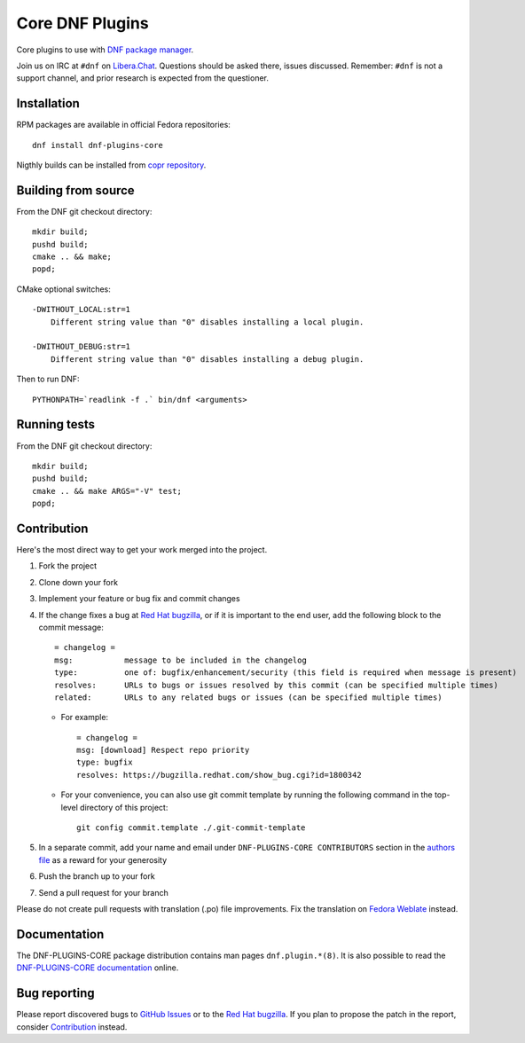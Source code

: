 ##################
 Core DNF Plugins
##################

Core plugins to use with `DNF package manager <https://github.com/rpm-software-management/dnf>`_.

Join us on IRC at ``#dnf`` on `Libera.Chat <https://libera.chat>`_. Questions should be asked there, issues discussed. Remember: ``#dnf`` is not a support channel, and prior research is expected from the questioner.

==============
 Installation
==============

RPM packages are available in official Fedora repositories::

   dnf install dnf-plugins-core

Nigthly builds can be installed from `copr repository <https://copr.fedorainfracloud.org/coprs/rpmsoftwaremanagement/dnf-nightly/>`_.


======================
 Building from source
======================

From the DNF git checkout directory::

    mkdir build;
    pushd build;
    cmake .. && make;
    popd;

CMake optional switches::

    -DWITHOUT_LOCAL:str=1
        Different string value than "0" disables installing a local plugin.

    -DWITHOUT_DEBUG:str=1
        Different string value than "0" disables installing a debug plugin.

Then to run DNF::

    PYTHONPATH=`readlink -f .` bin/dnf <arguments>

===============
 Running tests
===============

From the DNF git checkout directory::

    mkdir build;
    pushd build;
    cmake .. && make ARGS="-V" test;
    popd;

==============
 Contribution
==============

Here's the most direct way to get your work merged into the project.

1. Fork the project
#. Clone down your fork
#. Implement your feature or bug fix and commit changes
#. If the change fixes a bug at `Red Hat bugzilla <https://bugzilla.redhat.com/>`_, or if it is important to the end user, add the following block to the commit message::

    = changelog =
    msg:           message to be included in the changelog
    type:          one of: bugfix/enhancement/security (this field is required when message is present)
    resolves:      URLs to bugs or issues resolved by this commit (can be specified multiple times)
    related:       URLs to any related bugs or issues (can be specified multiple times)

   * For example::

       = changelog =
       msg: [download] Respect repo priority
       type: bugfix
       resolves: https://bugzilla.redhat.com/show_bug.cgi?id=1800342

   * For your convenience, you can also use git commit template by running the following command in the top-level directory of this project::

       git config commit.template ./.git-commit-template

#. In a separate commit, add your name and email under ``DNF-PLUGINS-CORE CONTRIBUTORS`` section in the `authors file <https://github.com/rpm-software-management/dnf-plugins-core/blob/master/AUTHORS>`_ as a reward for your generosity
#. Push the branch up to your fork
#. Send a pull request for your branch

Please do not create pull requests with translation (.po) file improvements. Fix the translation on `Fedora Weblate <https://translate.fedoraproject.org/projects/dnf/>`_ instead.

===============
 Documentation
===============

The DNF-PLUGINS-CORE package distribution contains man pages ``dnf.plugin.*(8)``. It is also possible to read the `DNF-PLUGINS-CORE documentation <http://dnf-plugins-core.readthedocs.org>`_ online.

===============
 Bug reporting
===============

Please report discovered bugs to `GitHub Issues <https://github.com/rpm-software-management/dnf-plugins-core/issues>`_ or to the `Red Hat bugzilla <https://bugzilla.redhat.com/>`_. If you plan to propose the patch in the report, consider `Contribution`_ instead.
